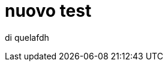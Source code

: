 // = Your Blog title
// See https://hubpress.gitbooks.io/hubpress-knowledgebase/content/ for information about the parameters.
// :hp-image: /covers/cover.png
// :published_at: 2017-01-31
// :hp-tags: HubPress, Blog, Open_Source,
// :hp-alt-title: My English Title

= nuovo test

di quelafdh 